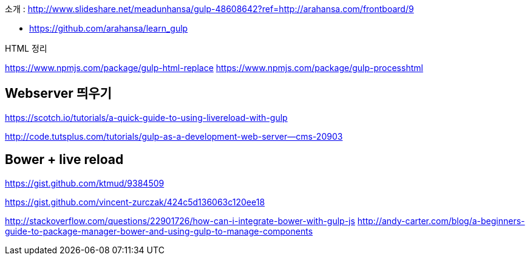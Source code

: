   
소개 : http://www.slideshare.net/meadunhansa/gulp-48608642?ref=http://arahansa.com/frontboard/9[http://www.slideshare.net/meadunhansa/gulp-48608642?ref=http://arahansa.com/frontboard/9]

*   https://github.com/arahansa/learn_gulp[https://github.com/arahansa/learn_gulp]

HTML 정리  

https://www.npmjs.com/package/gulp-html-replace[https://www.npmjs.com/package/gulp-html-replace]  
https://www.npmjs.com/package/gulp-processhtml  

== Webserver 띄우기

https://scotch.io/tutorials/a-quick-guide-to-using-livereload-with-gulp  

http://code.tutsplus.com/tutorials/gulp-as-a-development-web-server--cms-20903  

== Bower + live reload   

https://gist.github.com/ktmud/9384509

https://gist.github.com/vincent-zurczak/424c5d136063c120ee18

http://stackoverflow.com/questions/22901726/how-can-i-integrate-bower-with-gulp-js
http://andy-carter.com/blog/a-beginners-guide-to-package-manager-bower-and-using-gulp-to-manage-components  
